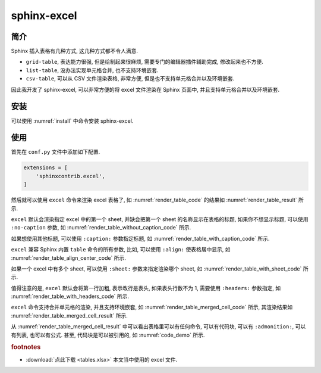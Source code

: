 sphinx-excel
============

简介
----

Sphinx 插入表格有几种方式, 这几种方式都不令人满意.

- ``grid-table``, 表达能力很强, 但是绘制起来很麻烦, 需要专门的编辑器插件辅助完成, 修改起来也不方便.
- ``list-table``, 没办法实现单元格合并, 也不支持环境嵌套.
- ``csv-table``, 可以从 CSV 文件渲染表格, 非常方便, 但是也不支持单元格合并以及环境嵌套.

因此我开发了 sphinx-excel, 可以非常方便的将 excel 文件渲染在 Sphinx 页面中, 并且支持单元格合并以及环境嵌套.

安装
----

可以使用 :numref:`install` 中命令安装 sphinx-excel.

.. _install:
.. bash:: python3 -m pip install sphinx-excel
   :do-not-run:
   :caption: 安装 sphinx-excel

使用
----

首先在 ``conf.py`` 文件中添加如下配置.

.. code-block:: python

    extensions = [
        'sphinxcontrib.excel',
    ]

然后就可以使用 ``excel`` 命令来渲染 excel 表格了, 如 :numref:`render_table_code` 的结果如 :numref:`render_table_result` 所示.

.. _render_table_code:
.. code-block:: rest
    :caption: 渲染 excel 文件

    .. excel:: ./tables.xlsx

.. _render_table_result:
.. excel:: ./tables.xlsx

``excel`` 默认会渲染指定 excel 中的第一个 sheet, 并缺会把第一个 sheet 的名称显示在表格的标题, 如果你不想显示标题, 可以使用 ``:no-caption`` 参数, 如 :numref:`render_table_without_caption_code` 所示.

.. _render_table_without_caption_code:
.. code-block:: rest
    :caption: 渲染 excel 文件, 不显示标题

    .. excel:: ./tables.xlsx
       :no-caption:

.. excel:: ./tables.xlsx
   :no-caption:

如果想使用其他标题, 可以使用 ``:caption:`` 参数指定标题, 如 :numref:`render_table_with_caption_code` 所示.

.. _render_table_with_caption_code:
.. code-block:: rest
    :caption: 渲染 excel 文件, 指定标题

    .. excel:: ./tables.xlsx
       :caption: 优秀员工

.. excel:: ./tables.xlsx
   :caption: 优秀员工

``excel`` 兼容 Sphinx 内置 ``table`` 命令的所有参数, 比如, 可以使用 ``:align:`` 使表格居中显示, 如 :numref:`render_table_align_center_code` 所示.

.. _render_table_align_center_code:
.. code-block:: rest
    :caption: 渲染 excel 文件, 居中显示

    .. excel:: ./tables.xlsx
       :align: center

.. excel:: ./tables.xlsx
   :align: center

如果一个 excel 中有多个 sheet, 可以使用 ``:sheet:`` 参数来指定渲染哪个 sheet, 如 :numref:`render_table_with_sheet_code` 所示.

.. _render_table_with_sheet_code:
.. code-block:: rest
    :caption: 渲染 excel 文件, 指定 sheet

    .. excel:: ./tables.xlsx
       :align: center
       :sheet: 员工信息

.. excel:: ./tables.xlsx
   :align: center
   :sheet: 员工信息

值得注意的是, ``excel`` 默认会将第一行加粗, 表示改行是表头, 如果表头行数不为 1, 需要使用 ``:headers:`` 参数指定, 如 :numref:`render_table_with_headers_code` 所示.

.. _render_table_with_headers_code:
.. code-block:: rest
    :caption: 渲染 excel 文件, 指定表头行数

    .. excel:: ./tables.xlsx
       :align: center
       :sheet: 复杂表头
       :headers: 2

.. excel:: ./tables.xlsx
   :align: center
   :sheet: 复杂表头
   :headers: 2

``excel`` 命令支持合并单元格的渲染, 并且支持环境嵌套, 如 :numref:`render_table_merged_cell_code` 所示, 其渲染结果如 :numref:`render_table_merged_cell_result` 所示.


.. _render_table_merged_cell_code:
.. code-block:: rest
    :caption: 渲染 excel 文件, 合并单元格

    .. excel:: ./tables.xlsx
       :align: center
       :sheet: 合并单元格
       :headers: 0

.. _render_table_merged_cell_result:
.. excel:: ./tables.xlsx
   :align: center
   :sheet: 合并单元格
   :headers: 0

从 :numref:`render_table_merged_cell_result` 中可以看出表格里可以有任何命令, 可以有代码块, 可以有 ``:admonition:``, 可以有列表, 也可以有公式. 甚至, 代码块是可以被引用的, 如 :numref:`code_demo` 所示.

.. rubric:: footnotes

- :download:`点此下载 <tables.xlsx>` 本文当中使用的 excel 文件.


